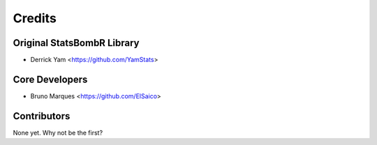 =======
Credits
=======

Original StatsBombR Library
---------------------------

* Derrick Yam <https://github.com/YamStats>

Core Developers
---------------

* Bruno Marques <https://github.com/ElSaico>

Contributors
------------

None yet. Why not be the first?

